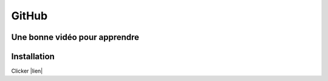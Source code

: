GitHub
======

Une bonne vidéo pour apprendre
------------------------------

.. embed:: http://www.youtube.com/watch?v=9bZkp7q19f0

Installation
------------

Clicker |lien|


.. |lien| raw:: html

  <a href="https://git-scm.com/download/win/"
  target="_blank">ici</a>
